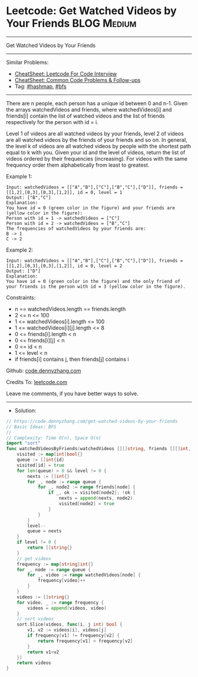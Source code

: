 * Leetcode: Get Watched Videos by Your Friends                  :BLOG:Medium:
#+STARTUP: showeverything
#+OPTIONS: toc:nil \n:t ^:nil creator:nil d:nil
:PROPERTIES:
:type:     bfs, hashmap
:END:
---------------------------------------------------------------------
Get Watched Videos by Your Friends
---------------------------------------------------------------------
#+BEGIN_HTML
<a href="https://github.com/dennyzhang/code.dennyzhang.com/tree/master/problems/get-watched-videos-by-your-friends"><img align="right" width="200" height="183" src="https://www.dennyzhang.com/wp-content/uploads/denny/watermark/github.png" /></a>
#+END_HTML
Similar Problems:
- [[https://cheatsheet.dennyzhang.com/cheatsheet-leetcode-A4][CheatSheet: Leetcode For Code Interview]]
- [[https://cheatsheet.dennyzhang.com/cheatsheet-followup-A4][CheatSheet: Common Code Problems & Follow-ups]]
- Tag: [[https://code.dennyzhang.com/review-hashmap][#hashmap]], [[https://code.dennyzhang.com/review-bfs][#bfs]]
---------------------------------------------------------------------
There are n people, each person has a unique id between 0 and n-1. Given the arrays watchedVideos and friends, where watchedVideos[i] and friends[i] contain the list of watched videos and the list of friends respectively for the person with id = i.

Level 1 of videos are all watched videos by your friends, level 2 of videos are all watched videos by the friends of your friends and so on. In general, the level k of videos are all watched videos by people with the shortest path equal to k with you. Given your id and the level of videos, return the list of videos ordered by their frequencies (increasing). For videos with the same frequency order them alphabetically from least to greatest. 
 
Example 1:
#+BEGIN_EXAMPLE
Input: watchedVideos = [["A","B"],["C"],["B","C"],["D"]], friends = [[1,2],[0,3],[0,3],[1,2]], id = 0, level = 1
Output: ["B","C"] 
Explanation: 
You have id = 0 (green color in the figure) and your friends are (yellow color in the figure):
Person with id = 1 -> watchedVideos = ["C"] 
Person with id = 2 -> watchedVideos = ["B","C"] 
The frequencies of watchedVideos by your friends are: 
B -> 1 
C -> 2
#+END_EXAMPLE

Example 2:
#+BEGIN_EXAMPLE
Input: watchedVideos = [["A","B"],["C"],["B","C"],["D"]], friends = [[1,2],[0,3],[0,3],[1,2]], id = 0, level = 2
Output: ["D"]
Explanation: 
You have id = 0 (green color in the figure) and the only friend of your friends is the person with id = 3 (yellow color in the figure).
#+END_EXAMPLE
 
Constraints:

- n == watchedVideos.length == friends.length
- 2 <= n <= 100
- 1 <= watchedVideos[i].length <= 100
- 1 <= watchedVideos[i][j].length <= 8
- 0 <= friends[i].length < n
- 0 <= friends[i][j] < n
- 0 <= id < n
- 1 <= level < n
- if friends[i] contains j, then friends[j] contains i

Github: [[https://github.com/dennyzhang/code.dennyzhang.com/tree/master/problems/get-watched-videos-by-your-friends][code.dennyzhang.com]]

Credits To: [[https://leetcode.com/problems/get-watched-videos-by-your-friends/description/][leetcode.com]]

Leave me comments, if you have better ways to solve.
---------------------------------------------------------------------
- Solution:

#+BEGIN_SRC go
// https://code.dennyzhang.com/get-watched-videos-by-your-friends
// Basic Ideas: BFS
//
// Complexity: Time O(n), Space O(n)
import "sort"
func watchedVideosByFriends(watchedVideos [][]string, friends [][]int, id int, level int) []string {
    visited := map[int]bool{}
    queue := []int{id}
    visited[id] = true
    for len(queue) > 0 && level != 0 {
        nexts := []int{}
        for _, node := range queue {
            for _, node2 := range friends[node] {
                if _, ok := visited[node2]; !ok {
                    nexts = append(nexts, node2)
                    visited[node2] = true
                }
            }
        }
        level--
        queue = nexts
    }
    if level != 0 {
        return []string{}
    }
    // get videos
    frequency := map[string]int{}
    for _, node := range queue {
        for _, video := range watchedVideos[node] {
            frequency[video]++
        }
    }
    videos := []string{}
    for video, _ := range frequency {
        videos = append(videos, video)
    }
    // sort videos
    sort.Slice(videos, func(i, j int) bool {
        v1, v2 := videos[i], videos[j]
        if frequency[v1] != frequency[v2] {
            return frequency[v1] < frequency[v2]
        }
        return v1<v2
    })
    return videos
}
#+END_SRC

#+BEGIN_HTML
<div style="overflow: hidden;">
<div style="float: left; padding: 5px"> <a href="https://www.linkedin.com/in/dennyzhang001"><img src="https://www.dennyzhang.com/wp-content/uploads/sns/linkedin.png" alt="linkedin" /></a></div>
<div style="float: left; padding: 5px"><a href="https://github.com/dennyzhang"><img src="https://www.dennyzhang.com/wp-content/uploads/sns/github.png" alt="github" /></a></div>
<div style="float: left; padding: 5px"><a href="https://www.dennyzhang.com/slack" target="_blank" rel="nofollow"><img src="https://www.dennyzhang.com/wp-content/uploads/sns/slack.png" alt="slack"/></a></div>
</div>
#+END_HTML
